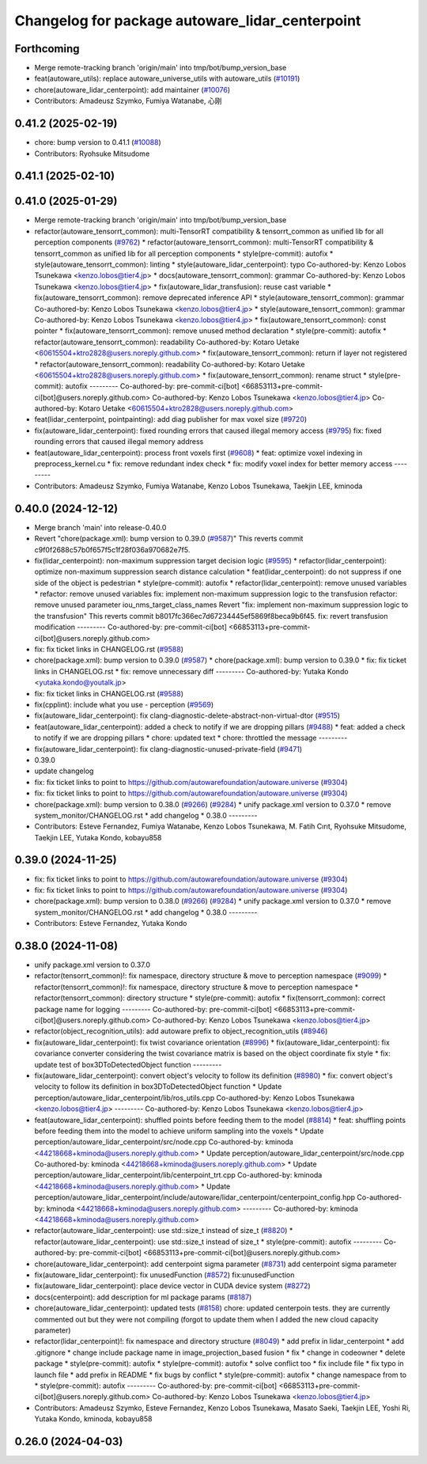 ^^^^^^^^^^^^^^^^^^^^^^^^^^^^^^^^^^^^^^^^^^^^^^^^
Changelog for package autoware_lidar_centerpoint
^^^^^^^^^^^^^^^^^^^^^^^^^^^^^^^^^^^^^^^^^^^^^^^^

Forthcoming
-----------
* Merge remote-tracking branch 'origin/main' into tmp/bot/bump_version_base
* feat(autoware_utils): replace autoware_universe_utils with autoware_utils  (`#10191 <https://github.com/autowarefoundation/autoware.universe/issues/10191>`_)
* chore(autoware_lidar_centerpoint): add maintainer (`#10076 <https://github.com/autowarefoundation/autoware.universe/issues/10076>`_)
* Contributors: Amadeusz Szymko, Fumiya Watanabe, 心刚

0.41.2 (2025-02-19)
-------------------
* chore: bump version to 0.41.1 (`#10088 <https://github.com/autowarefoundation/autoware.universe/issues/10088>`_)
* Contributors: Ryohsuke Mitsudome

0.41.1 (2025-02-10)
-------------------

0.41.0 (2025-01-29)
-------------------
* Merge remote-tracking branch 'origin/main' into tmp/bot/bump_version_base
* refactor(autoware_tensorrt_common): multi-TensorRT compatibility & tensorrt_common as unified lib for all perception components (`#9762 <https://github.com/autowarefoundation/autoware.universe/issues/9762>`_)
  * refactor(autoware_tensorrt_common): multi-TensorRT compatibility & tensorrt_common as unified lib for all perception components
  * style(pre-commit): autofix
  * style(autoware_tensorrt_common): linting
  * style(autoware_lidar_centerpoint): typo
  Co-authored-by: Kenzo Lobos Tsunekawa <kenzo.lobos@tier4.jp>
  * docs(autoware_tensorrt_common): grammar
  Co-authored-by: Kenzo Lobos Tsunekawa <kenzo.lobos@tier4.jp>
  * fix(autoware_lidar_transfusion): reuse cast variable
  * fix(autoware_tensorrt_common): remove deprecated inference API
  * style(autoware_tensorrt_common): grammar
  Co-authored-by: Kenzo Lobos Tsunekawa <kenzo.lobos@tier4.jp>
  * style(autoware_tensorrt_common): grammar
  Co-authored-by: Kenzo Lobos Tsunekawa <kenzo.lobos@tier4.jp>
  * fix(autoware_tensorrt_common): const pointer
  * fix(autoware_tensorrt_common): remove unused method declaration
  * style(pre-commit): autofix
  * refactor(autoware_tensorrt_common): readability
  Co-authored-by: Kotaro Uetake <60615504+ktro2828@users.noreply.github.com>
  * fix(autoware_tensorrt_common): return if layer not registered
  * refactor(autoware_tensorrt_common): readability
  Co-authored-by: Kotaro Uetake <60615504+ktro2828@users.noreply.github.com>
  * fix(autoware_tensorrt_common): rename struct
  * style(pre-commit): autofix
  ---------
  Co-authored-by: pre-commit-ci[bot] <66853113+pre-commit-ci[bot]@users.noreply.github.com>
  Co-authored-by: Kenzo Lobos Tsunekawa <kenzo.lobos@tier4.jp>
  Co-authored-by: Kotaro Uetake <60615504+ktro2828@users.noreply.github.com>
* feat(lidar_centerpoint, pointpainting): add diag publisher for max voxel size (`#9720 <https://github.com/autowarefoundation/autoware.universe/issues/9720>`_)
* fix(autoware_lidar_centerpoint): fixed rounding errors that caused illegal memory access (`#9795 <https://github.com/autowarefoundation/autoware.universe/issues/9795>`_)
  fix: fixed rounding errors that caused illegal memory address
* feat(autoware_lidar_centerpoint): process front voxels first (`#9608 <https://github.com/autowarefoundation/autoware.universe/issues/9608>`_)
  * feat: optimize voxel indexing in preprocess_kernel.cu
  * fix: remove redundant index check
  * fix: modify voxel index for better memory access
  ---------
* Contributors: Amadeusz Szymko, Fumiya Watanabe, Kenzo Lobos Tsunekawa, Taekjin LEE, kminoda

0.40.0 (2024-12-12)
-------------------
* Merge branch 'main' into release-0.40.0
* Revert "chore(package.xml): bump version to 0.39.0 (`#9587 <https://github.com/autowarefoundation/autoware.universe/issues/9587>`_)"
  This reverts commit c9f0f2688c57b0f657f5c1f28f036a970682e7f5.
* fix(lidar_centerpoint): non-maximum suppression target decision logic (`#9595 <https://github.com/autowarefoundation/autoware.universe/issues/9595>`_)
  * refactor(lidar_centerpoint): optimize non-maximum suppression search distance calculation
  * feat(lidar_centerpoint): do not suppress if one side of the object is pedestrian
  * style(pre-commit): autofix
  * refactor(lidar_centerpoint): remove unused variables
  * refactor: remove unused variables
  fix: implement non-maximum suppression logic to the transfusion
  refactor: remove unused parameter iou_nms_target_class_names
  Revert "fix: implement non-maximum suppression logic to the transfusion"
  This reverts commit b8017fc366ec7d67234445ef5869f8beca9b6f45.
  fix: revert transfusion modification
  ---------
  Co-authored-by: pre-commit-ci[bot] <66853113+pre-commit-ci[bot]@users.noreply.github.com>
* fix: fix ticket links in CHANGELOG.rst (`#9588 <https://github.com/autowarefoundation/autoware.universe/issues/9588>`_)
* chore(package.xml): bump version to 0.39.0 (`#9587 <https://github.com/autowarefoundation/autoware.universe/issues/9587>`_)
  * chore(package.xml): bump version to 0.39.0
  * fix: fix ticket links in CHANGELOG.rst
  * fix: remove unnecessary diff
  ---------
  Co-authored-by: Yutaka Kondo <yutaka.kondo@youtalk.jp>
* fix: fix ticket links in CHANGELOG.rst (`#9588 <https://github.com/autowarefoundation/autoware.universe/issues/9588>`_)
* fix(cpplint): include what you use - perception (`#9569 <https://github.com/autowarefoundation/autoware.universe/issues/9569>`_)
* fix(autoware_lidar_centerpoint): fix clang-diagnostic-delete-abstract-non-virtual-dtor (`#9515 <https://github.com/autowarefoundation/autoware.universe/issues/9515>`_)
* feat(autoware_lidar_centerpoint): added a check to notify if we are dropping pillars (`#9488 <https://github.com/autowarefoundation/autoware.universe/issues/9488>`_)
  * feat: added a check to notify if we are dropping pillars
  * chore: updated text
  * chore: throttled the message
  ---------
* fix(autoware_lidar_centerpoint): fix clang-diagnostic-unused-private-field (`#9471 <https://github.com/autowarefoundation/autoware.universe/issues/9471>`_)
* 0.39.0
* update changelog
* fix: fix ticket links to point to https://github.com/autowarefoundation/autoware.universe (`#9304 <https://github.com/autowarefoundation/autoware.universe/issues/9304>`_)
* fix: fix ticket links to point to https://github.com/autowarefoundation/autoware.universe (`#9304 <https://github.com/autowarefoundation/autoware.universe/issues/9304>`_)
* chore(package.xml): bump version to 0.38.0 (`#9266 <https://github.com/autowarefoundation/autoware.universe/issues/9266>`_) (`#9284 <https://github.com/autowarefoundation/autoware.universe/issues/9284>`_)
  * unify package.xml version to 0.37.0
  * remove system_monitor/CHANGELOG.rst
  * add changelog
  * 0.38.0
  ---------
* Contributors: Esteve Fernandez, Fumiya Watanabe, Kenzo Lobos Tsunekawa, M. Fatih Cırıt, Ryohsuke Mitsudome, Taekjin LEE, Yutaka Kondo, kobayu858

0.39.0 (2024-11-25)
-------------------
* fix: fix ticket links to point to https://github.com/autowarefoundation/autoware.universe (`#9304 <https://github.com/autowarefoundation/autoware.universe/issues/9304>`_)
* fix: fix ticket links to point to https://github.com/autowarefoundation/autoware.universe (`#9304 <https://github.com/autowarefoundation/autoware.universe/issues/9304>`_)
* chore(package.xml): bump version to 0.38.0 (`#9266 <https://github.com/autowarefoundation/autoware.universe/issues/9266>`_) (`#9284 <https://github.com/autowarefoundation/autoware.universe/issues/9284>`_)
  * unify package.xml version to 0.37.0
  * remove system_monitor/CHANGELOG.rst
  * add changelog
  * 0.38.0
  ---------
* Contributors: Esteve Fernandez, Yutaka Kondo

0.38.0 (2024-11-08)
-------------------
* unify package.xml version to 0.37.0
* refactor(tensorrt_common)!: fix namespace, directory structure & move to perception namespace (`#9099 <https://github.com/autowarefoundation/autoware.universe/issues/9099>`_)
  * refactor(tensorrt_common)!: fix namespace, directory structure & move to perception namespace
  * refactor(tensorrt_common): directory structure
  * style(pre-commit): autofix
  * fix(tensorrt_common): correct package name for logging
  ---------
  Co-authored-by: pre-commit-ci[bot] <66853113+pre-commit-ci[bot]@users.noreply.github.com>
  Co-authored-by: Kenzo Lobos Tsunekawa <kenzo.lobos@tier4.jp>
* refactor(object_recognition_utils): add autoware prefix to object_recognition_utils (`#8946 <https://github.com/autowarefoundation/autoware.universe/issues/8946>`_)
* fix(autoware_lidar_centerpoint): fix twist covariance orientation (`#8996 <https://github.com/autowarefoundation/autoware.universe/issues/8996>`_)
  * fix(autoware_lidar_centerpoint): fix covariance converter considering the twist covariance matrix is based on the object coordinate
  fix style
  * fix: update test of box3DToDetectedObject function
  ---------
* fix(autoware_lidar_centerpoint): convert object's velocity to follow its definition (`#8980 <https://github.com/autowarefoundation/autoware.universe/issues/8980>`_)
  * fix: convert object's velocity to follow its definition in box3DToDetectedObject function
  * Update perception/autoware_lidar_centerpoint/lib/ros_utils.cpp
  Co-authored-by: Kenzo Lobos Tsunekawa <kenzo.lobos@tier4.jp>
  ---------
  Co-authored-by: Kenzo Lobos Tsunekawa <kenzo.lobos@tier4.jp>
* feat(autoware_lidar_centerpoint): shuffled points before feeding them to the model (`#8814 <https://github.com/autowarefoundation/autoware.universe/issues/8814>`_)
  * feat: shuffling points before feeding them into the model to achieve uniform sampling into the voxels
  * Update perception/autoware_lidar_centerpoint/src/node.cpp
  Co-authored-by: kminoda <44218668+kminoda@users.noreply.github.com>
  * Update perception/autoware_lidar_centerpoint/src/node.cpp
  Co-authored-by: kminoda <44218668+kminoda@users.noreply.github.com>
  * Update perception/autoware_lidar_centerpoint/lib/centerpoint_trt.cpp
  Co-authored-by: kminoda <44218668+kminoda@users.noreply.github.com>
  * Update perception/autoware_lidar_centerpoint/include/autoware/lidar_centerpoint/centerpoint_config.hpp
  Co-authored-by: kminoda <44218668+kminoda@users.noreply.github.com>
  ---------
  Co-authored-by: kminoda <44218668+kminoda@users.noreply.github.com>
* refactor(autoware_lidar_centerpoint): use std::size_t instead of size_t (`#8820 <https://github.com/autowarefoundation/autoware.universe/issues/8820>`_)
  * refactor(autoware_lidar_centerpoint): use std::size_t instead of size_t
  * style(pre-commit): autofix
  ---------
  Co-authored-by: pre-commit-ci[bot] <66853113+pre-commit-ci[bot]@users.noreply.github.com>
* chore(autoware_lidar_centerpoint): add centerpoint sigma parameter (`#8731 <https://github.com/autowarefoundation/autoware.universe/issues/8731>`_)
  add centerpoint sigma parameter
* fix(autoware_lidar_centerpoint): fix unusedFunction (`#8572 <https://github.com/autowarefoundation/autoware.universe/issues/8572>`_)
  fix:unusedFunction
* fix(autoware_lidar_centerpoint): place device vector in CUDA device system (`#8272 <https://github.com/autowarefoundation/autoware.universe/issues/8272>`_)
* docs(centerpoint): add description for ml package params (`#8187 <https://github.com/autowarefoundation/autoware.universe/issues/8187>`_)
* chore(autoware_lidar_centerpoint): updated tests (`#8158 <https://github.com/autowarefoundation/autoware.universe/issues/8158>`_)
  chore: updated centerpoin tests. they are currently commented out but they were not compiling (forgot to update them when I added the new cloud capacity parameter)
* refactor(lidar_centerpoint)!: fix namespace and directory structure (`#8049 <https://github.com/autowarefoundation/autoware.universe/issues/8049>`_)
  * add prefix in lidar_centerpoint
  * add .gitignore
  * change include package name in image_projection_based fusion
  * fix
  * change in codeowner
  * delete package
  * style(pre-commit): autofix
  * style(pre-commit): autofix
  * solve conflict too
  * fix include file
  * fix typo in launch file
  * add prefix in README
  * fix bugs by conflict
  * style(pre-commit): autofix
  * change namespace from  to
  * style(pre-commit): autofix
  ---------
  Co-authored-by: pre-commit-ci[bot] <66853113+pre-commit-ci[bot]@users.noreply.github.com>
  Co-authored-by: Kenzo Lobos Tsunekawa <kenzo.lobos@tier4.jp>
* Contributors: Amadeusz Szymko, Esteve Fernandez, Kenzo Lobos Tsunekawa, Masato Saeki, Taekjin LEE, Yoshi Ri, Yutaka Kondo, kminoda, kobayu858

0.26.0 (2024-04-03)
-------------------
